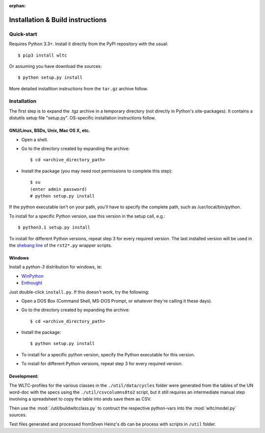 :orphan:

#################################
Installation & Build instructions
#################################


Quick-start
===========

Requires Python 3.3+.
Install it directly from the PyPI repository with the usual::

    $ pip3 install wltc

Or assuming you have download the sources::

    $ python setup.py install


More detailed installtion instructions from the ``tar.gz`` archive follow.

.. Seealso:: `WinPython <http://winpython.sourceforge.net/`


Installation
============

The first step is to expand the .tgz archive in a temporary directory (not directly in Python's site-packages).
It contains a distutils setup file "setup.py". OS-specific installation instructions follow.

GNU/Linux, BSDs, Unix, Mac OS X, etc.
-------------------------------------

* Open a shell.
* Go to the directory created by expanding the archive::

    $ cd <archive_directory_path>

* Install the package (you may need root permissions to complete this step)::

    $ su
    (enter admin password)
    # python setup.py install

If the python executable isn't on your path, you'll have to specify the complete path, such as /usr/local/bin/python.

To install for a specific Python version, use this version in the setup call, e.g.::

    $ python3.1 setup.py install

To install for different Python versions, repeat step 3 for every required version.
The last installed version will be used in the `shebang line <http://en.wikipedia.org/wiki/Shebang_%28Unix%29>`_
of the ``rst2*.py`` wrapper scripts.


Windows
-------
Install a *python-3* distribution for windows, ie:

* `WinPython <http://winpython.sourceforge.net/>`_
* `Enthought <https://www.enthought.com/products/epd/>`_


Just double-click ``install.py``. If this doesn't work, try the following:

* Open a DOS Box (Command Shell, MS-DOS Prompt, or whatever they're calling it these days).
* Go to the directory created by expanding the archive::

    $ cd <archive_directory_path>

* Install the package::

    $ python setup.py install

* To install for a specific python version, specify the Python executable for this version.

* To install for different Python versions, repeat step 3 for every required version.


Development:
------------
The WLTC-profiles for the various classes in the ``./util/data/cycles`` folder were generated from the tables
of the UN word-doc with the specs using the ``./util/csvcolumns8to2`` script, but it still requires
an intermediate manual step involving a spreadsheet to copy the table into ands save them as CSV.

Then use the :mod:`./util/buildwltcclass.py` to contruct the respective python-vars into the
:mod:`wltc/model.py` sources.


Test files generated and processed fromStven Heinz's db can be process
with scripts in ``/util`` folder.

.. TODO: running the test suite



